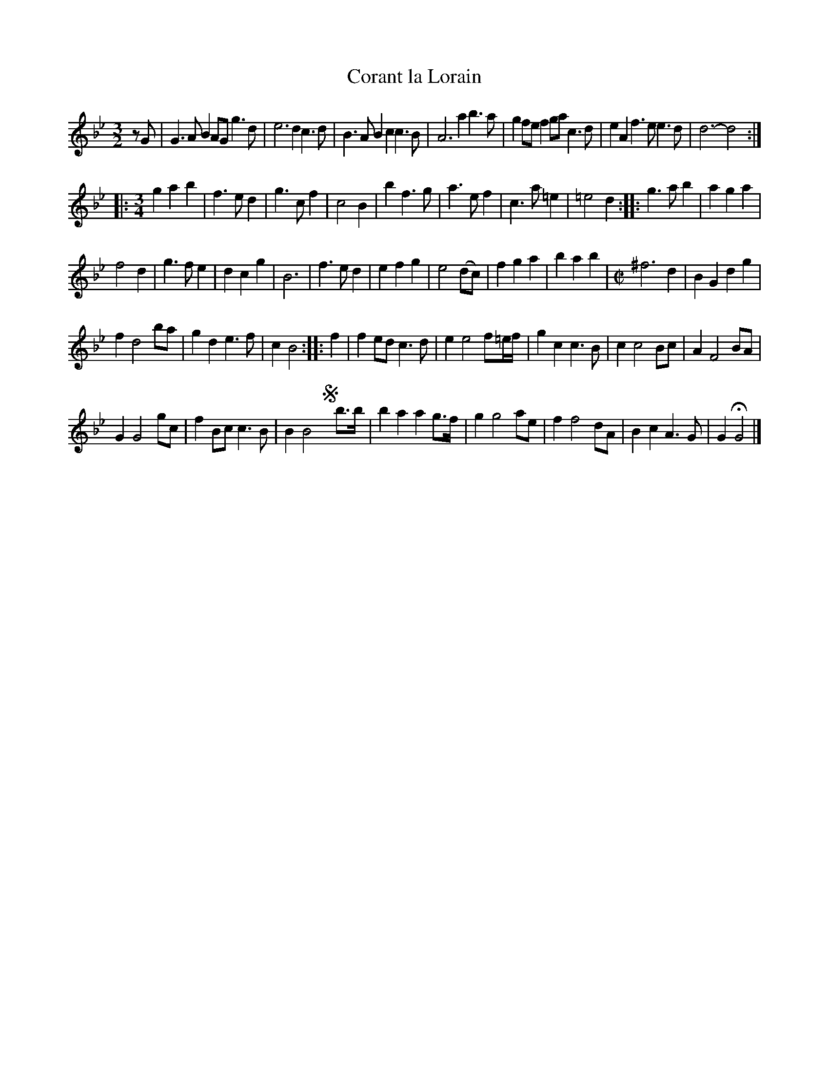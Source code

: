 W: The Lady:
X: 2044
T: Corant la Lorain
%R: courante
B: Henry Playford "Apollo's Banquet", London 1687 (5th Edition)
F: https://archive.org/details/apollosbanquetco01rugg
Z: 2017 John Chambers <jc:trillian.mit.edu>
N: Initial rest added to fix the rhythms of repeats.
M: 3/2
L: 1/8
K: Gm
% - - - - - - - - - -
zG |\
G3AB2 AGg3d | e6 d2c3d |\
B3AB2 c2c3B | A6 a2b3a |\
g2fef2 gac3d | e2A2f3 ee3d |\
d6- d4 :|
|: [M:3/4]\
g2a2b2 | f3ed2 |\
g3cf2 | c4B2 |\
b2f3g | a3ef2 |\
c3a=e2 | =e4d2 ::\
g3ab2 | a2g2a2 |
f4d2 | g3fe2 |\
d2c2g2 | B6 |\
f3ed2 | e2f2g2 |\
e4(dc) | f2g2a2 | b2a2b2 |[M:C|]\
^f6 d2 | B2G2 d2g2 |
f2 d4 ba | g2d2 e3f |\
c2 B4 :: f2 | f2ed c3d |\
e2 e4 f=e/f/ | g2c2 c3B |\
c2 c4 Bc | A2 F4 BA |
G2 G4 gc | f2Bc c3B |\
B2 B4 !segno!y b>b | b2a2 a2g>f |\
g2 g4 ae | f2 f4 dA |\
B2c2 A3G | G2 HG4 |]
% - - - - - - - - - -
